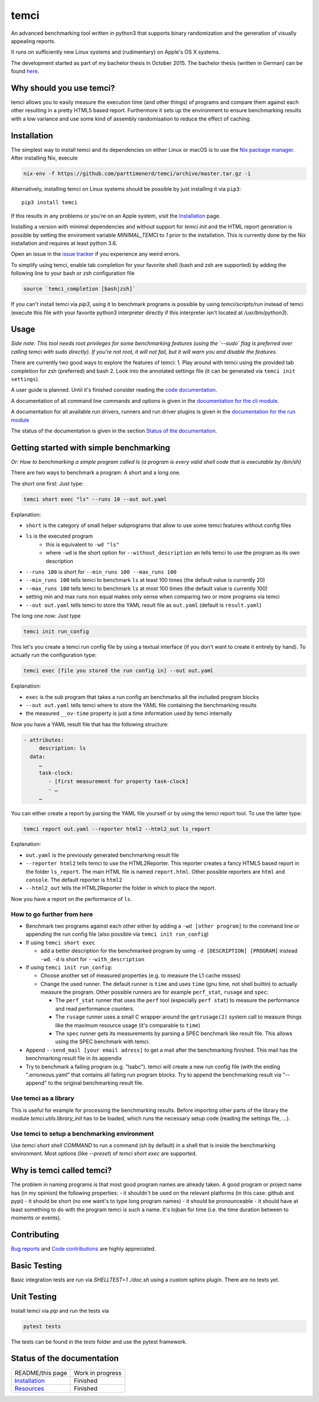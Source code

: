 .. title:: temci

temci
=====

An advanced benchmarking tool written in python3 that supports binary randomization and the generation of visually appealing reports.

It runs on sufficiently new Linux systems and (rudimentary) on Apple's OS X systems.

The development started as part of my bachelor thesis in October 2015. The bachelor thesis (written in German) can be found `here <https://pp.info.uni-karlsruhe.de/uploads/publikationen/bechberger16bachelorarbeit.pdf>`_.

Why should you use temci?
-------------------------

temci allows you to easily measure the execution time (and other things)
of programs and compare them against each other resulting in a pretty
HTML5 based report. Furthermore it sets up the environment to ensure
benchmarking results with a low variance and use some kind of assembly
randomisation to reduce the effect of caching.

Installation
------------

The simplest way to install temci and its dependencies on either Linux or macOS
is to use the `Nix package manager <https://nixos.org/nix/>`_. After installing
Nix, execute

.. code:: sh

          nix-env -f https://github.com/parttimenerd/temci/archive/master.tar.gz -i

Alternatively, installing temci on Linux systems should be possible by just installing it via ``pip3``::

    pip3 install temci

If this results in any problems or you're on an Apple system, visit the
Installation_ page.

Installing a version with minimal dependencies and without support for `temci init` and the HTML report generation is possible by setting the enviroment variable `MINIMAL_TEMCI` to `1` prior to the installation. This is currently done by the Nix installation and requires at least python 3.6.

Open an issue in the `issue tracker <https://github.com/parttimenerd/temci/issues>`_
if you experience any weird errors.

To simplify using temci, enable tab completion for your favorite shell
(bash and zsh are supported) by adding the following line to your bash or zsh configuration file

.. code:: sh

        source `temci_completion [bash|zsh]`


If you can't install temci via `pip3`, using it to benchmark programs is possible
by using `temci/scripts/run` instead of temci (execute this file with your favorite python3 interpreter directly if this interpreter isn't located at `/usr/bin/python3`).


Usage
-----

*Side note: This tool needs root privileges for some benchmarking
features (using the `--sudo` flag is preferred over calling temci
with sudo directly).* *If you're not root, it will not fail, but
it will warn you and disable the* *features.*

There are currently two good ways to explore the features of temci: 1.
Play around with temci using the provided tab completion for zsh
(preferred) and bash 2. Look into the annotated settings file (it can be
generated via ``temci init settings``).

A user guide is planned. Until it's finished consider reading the
`code documentation <https://temci.readthedocs.io/en/latest/temci.html>`_.

A documentation of all command line commands and options is given in
the `documentation for the cli module <https://temci.readthedocs.io/en/latest/temci.scripts.html#module-temci.scripts.cli>`_.

A documentation for all available run drivers, runners and run
driver plugins is given in the `documentation for the run module <https://temci.readthedocs.io/en/latest/temci.run.html>`_

The status of the documentation is given in the section `Status of the documentation`_.

Getting started with simple benchmarking
----------------------------------------

*Or: How to benchmarking a simple program called ls (a program is every
valid shell code that is executable by /bin/sh)*

There are two ways to benchmark a program: A short and a long one.

The short one first: Just type:

.. code:: sh

        temci short exec "ls" --runs 10 --out out.yaml

Explanation:

-  ``short`` is the category of small helper subprograms that allow to
   use some temci features without config files
-  ``ls`` is the executed program
    - this is equivalent to ``-wd "ls"``
    -  where ``-wd`` is the short option for ``--without_description`` an tells
       temci to use the program as its own description
-  ``--runs 100`` is short for ``--min_runs 100 --max_runs 100``
-  ``--min_runs 100`` tells temci to benchmark ``ls`` at least 100 times
   (the default value is currently 20)
-  ``--max_runs 100`` tells temci to benchmark ``ls`` at most 100 times
   (the default value is currently 100)
-  setting min and max runs non equal makes only sense when comparing
   two or more programs via temci
-  ``--out out.yaml`` tells temci to store the YAML result file as
   ``out.yaml`` (default is ``result.yaml``)

The long one now: Just type

.. code:: sh

        temci init run_config

This let's you create a temci run config file by using a textual
interface (if you don't want to create it entirely by hand). To actually
run the configuration type:

.. code:: sh

        temci exec [file you stored the run config in] --out out.yaml

Explanation:

-  ``exec`` is the sub program that takes a run config an benchmarks all
   the included program blocks
-  ``--out out.yaml`` tells temci where to store the YAML file
   containing the benchmarking results
-  the measured ``__ov-time`` property is just a time information used
   by temci internally

Now you have a YAML result file that has the following structure:

.. code:: yaml

    - attributes:
         description: ls
      data:
         …
         task-clock:
            - [first measurement for property task-clock]
            - …
         …

You can either create a report by parsing the YAML file yourself or by
using the temci report tool. To use the latter type:

.. code:: sh

        temci report out.yaml --reporter html2 --html2_out ls_report

Explanation:

-  ``out.yaml`` is the previously generated benchmarking result file
-  ``--reporter html2`` tells temci to use the HTML2Reporter. This
   reporter creates a fancy HTML5 based report in the folder
   ``ls_report``. The main HTML file is named ``report.html``. Other
   possible reporters are ``html`` and ``console``. The default reporter
   is ``html2``
-  ``--html2_out`` tells the HTML2Reporter the folder in which to place
   the report.

Now you have a report on the performance of ``ls``.

How to go further from here
~~~~~~~~~~~~~~~~~~~~~~~~~~~

-  Benchmark two programs against each other either by adding a
   ``-wd [other program]`` to the command line or appending the run
   config file (also possible via ``temci init run_config``)
-  If using ``temci short exec``

   -  add a better description for the benchmarked program by using
      ``-d [DESCRIPTION] [PROGRAM]`` instead ``-wd``. ``-d`` is short
      for ``--with_description``

-  If using ``temci init run_config``:

   -  Choose another set of measured properties (e.g. to measure the L1
      cache misses)
   -  Change the used runner. The default runner is ``time`` and uses
      ``time`` (gnu time, not shell builtin) to actually measure the
      program. Other possible runners are for example ``perf_stat``,
      ``rusage`` and ``spec``:

      -  The ``perf_stat`` runner that uses the ``perf`` tool
         (especially ``perf stat``) to measure the performance and read
         performance counters.
      -  The ``rusage`` runner uses a small C wrapper around the
         ``getrusage(2)`` system call to measure things like the maximum
         resource usage (it's comparable to ``time``)
      -  The ``spec`` runner gets its measurements by parsing a SPEC
         benchmark like result file. This allows using the SPEC
         benchmark with temci.

-  Append ``--send_mail [your email adress]`` to get a mail after the
   benchmarking finished. This mail has the benchmarking result file in
   its appendix
-  Try to benchmark a failing program (e.g. "lsabc"). temci will create
   a new run config file (with the ending ".erroneous.yaml" that
   contains all failing run program blocks. Try to append the
   benchmarking result via "--append" to the original benchmarking
   result file.


Use temci as a library
~~~~~~~~~~~~~~~~~~~~~~
This is useful for example for processing the benchmarking results.
Before importing other parts of the library the module `temci.utils.library_init` has to be loaded,
which runs the necessary setup code (reading the settings file, …).

Use temci to setup a benchmarking environment
~~~~~~~~~~~~~~~~~~~~~~~~~~~~~~~~~~~~~~~~~~~~~
Use `temci short shell COMMAND` to run a command (`sh` by default) in a shell that is inside
the benchmarking environment. Most options (like `--preset`) of `temci short exec` are
supported.


Why is temci called temci?
--------------------------

The problem in naming programs is that most good program names are
already taken. A good program or project name has (in my opinion) the
following properties: - it shouldn't be used on the relevant platforms
(in this case: github and pypi) - it should be short (no one want's to
type long program names) - it should be pronounceable - it should have
at least something to do with the program temci is such a name. It's
lojban for time (i.e. the time duration between to moments or events).


Contributing
------------

`Bug reports <https://github.com/parttimenerd/temci/issues>`_ and
`Code contributions <https://github.com/parttimenerd/temci>`_ are highly appreciated.


Basic Testing
-------------
Basic integration tests are run via `SHELLTEST=1 ./doc.sh` using a custom sphinx plugin.
There are no tests yet.

Unit Testing
------------
Install temci via `pip` and run the tests via

.. code:: sh

    pytest tests

The tests can be found in the `tests` folder and use the pytest framework.


Status of the documentation
---------------------------

===================== ========================
README/this page      Work in progress
Installation_         Finished
Resources_            Finished
===================== ========================

.. _Installation: https://temci.readthedocs.io/en/latest/installation.html

.. _Resources: https://temci.readthedocs.io/en/latest/resources.html

